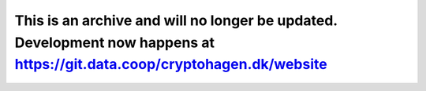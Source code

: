 This is an archive and will no longer be updated. Development now happens at https://git.data.coop/cryptohagen.dk/website 
=====================
